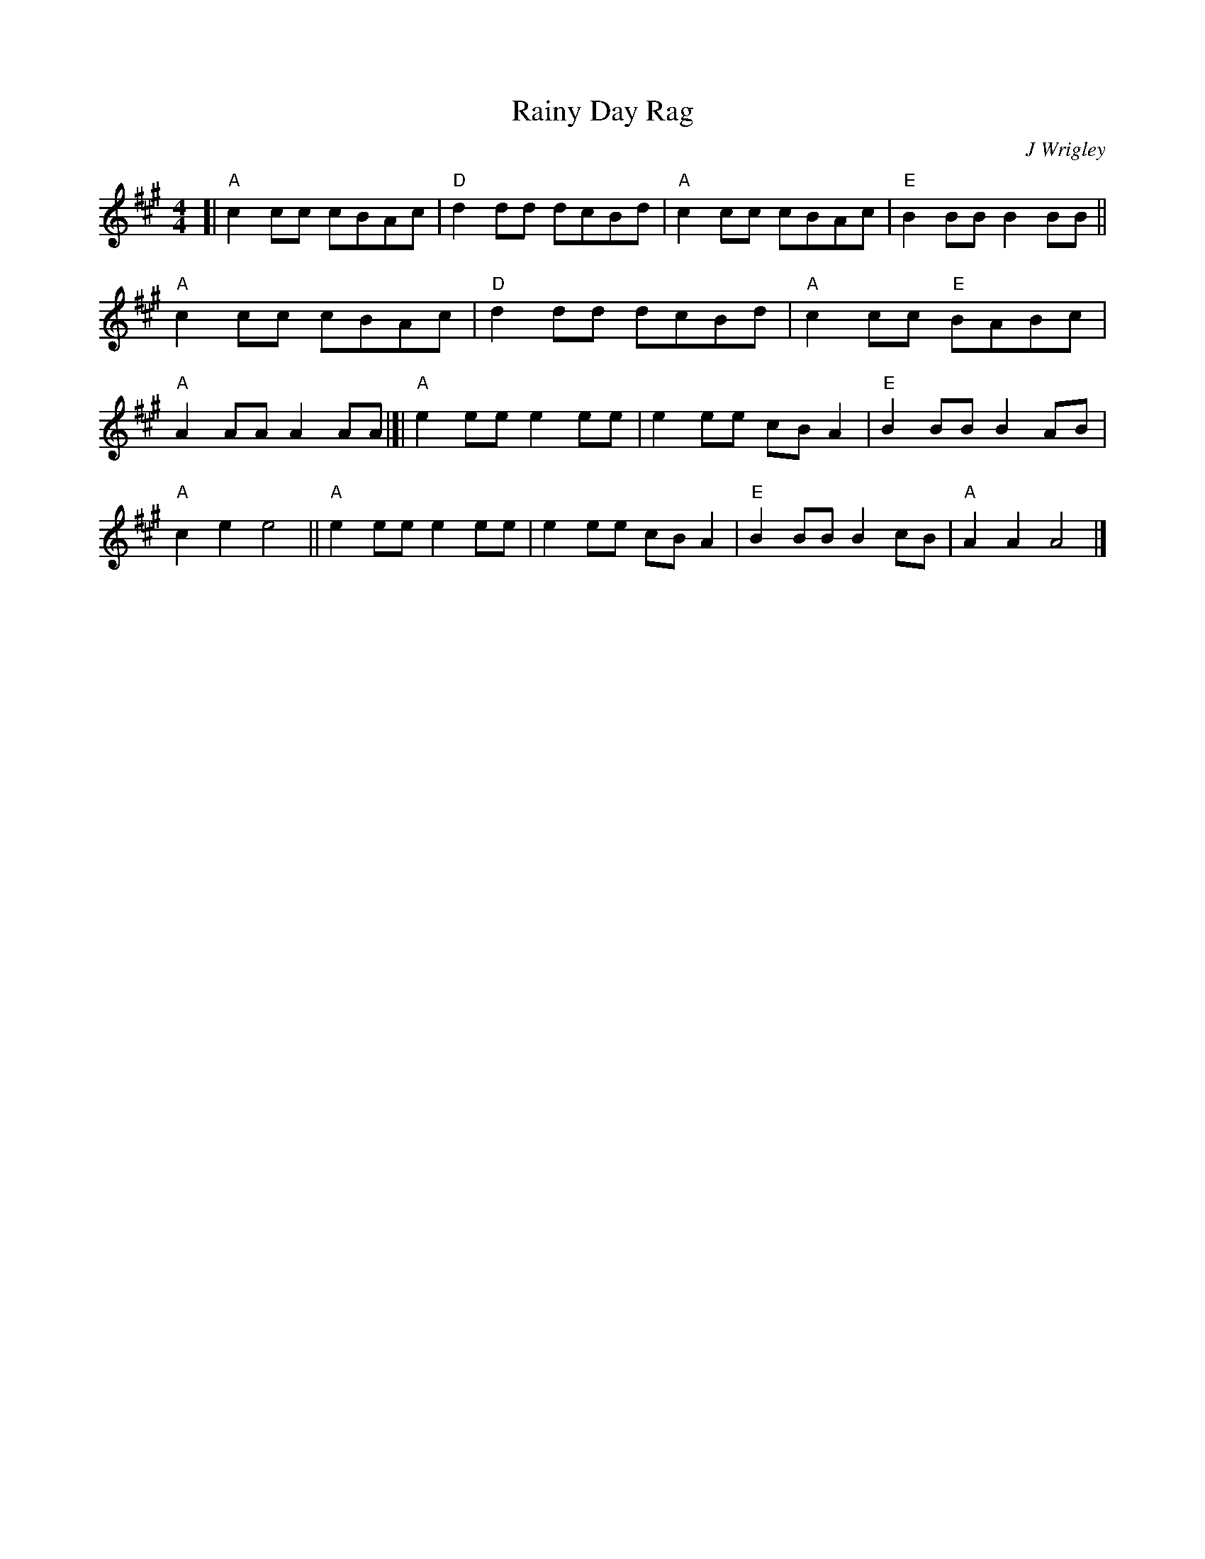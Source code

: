 X: 1
T: Rainy Day Rag
C: J Wrigley
%D:
R: rag, reel
S: Fiddle Hell Online 2022-4-10 handout for ???
Z: 2022 John Chambers <jc:trillian.mit.edu>
M: 4/4
L: 1/8
K: A
%%continueall
% - - - - - - - - - -
[|\
"A"c2cc cBAc | "D"d2dd dcBd | "A"c2cc cBAc | "E"B2BB B2BB ||\
"A"c2cc cBAc | "D"d2dd dcBd | "A"c2cc "E"BABc | "A"A2AA A2AA |[|
"A"e2ee e2ee | e2ee cBA2 | "E"B2BB B2AB | "A"c2e2 e4 ||\
"A"e2ee e2ee | e2ee cBA2 | "E"B2BB B2cB | "A"A2A2 A4 |]
